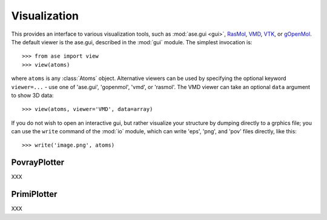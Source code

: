 .. module:: visualize

Visualization
=============

.. function:: view(atoms, data=None, viewer=None, repeat=None)

This provides an interface to various visualization tools, such as
:mod:`ase.gui <gui>`, RasMol_, VMD_, VTK_, or gOpenMol_. The default viewer is
the ase.gui, described in the :mod:`gui` module. The simplest
invocation is::

  >>> from ase import view
  >>> view(atoms)

where ``atoms`` is any :class:`Atoms` object.  Alternative viewers can
be used by specifying the optional keyword ``viewer=...`` - use one of
'ase.gui', 'gopenmol', 'vmd', or 'rasmol'.  The VMD viewer can take an
optional ``data`` argument to show 3D data::

  >>> view(atoms, viewer='VMD', data=array)

If you do not wish to open an interactive gui, but rather visualize
your structure by dumping directly to a grphics file; you can use the
``write`` command of the :mod:`io` module, which can write 'eps',
'png', and 'pov' files directly, like this::

  >>> write('image.png', atoms)

.. _RasMol: http://openrasmol.org/
.. _VMD: http://www.ks.uiuc.edu/Research/vmd/
.. _VTK: http://public.kitware.com/VTK/
.. _gOpenMol: http://www.csc.fi/gopenmol/


PovrayPlotter
-------------

XXX


PrimiPlotter
-------------

XXX


